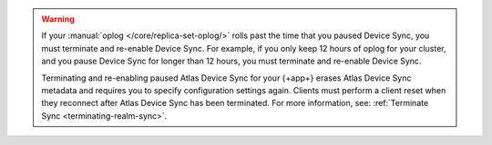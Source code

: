 .. warning::

   If your :manual:`oplog </core/replica-set-oplog/>` rolls past the 
   time that you paused Device Sync, you must terminate and re-enable 
   Device Sync. For example, if you only keep 12 hours of oplog for your 
   cluster, and you pause Device Sync for longer than 12 hours, you must
   terminate and re-enable Device Sync.

   Terminating and re-enabling paused Atlas Device Sync for your {+app+} erases 
   Atlas Device Sync metadata and requires you to specify configuration settings again. 
   Clients must perform a client reset when they reconnect after Atlas Device Sync has
   been terminated. For more information, see: :ref:`Terminate Sync <terminating-realm-sync>`.